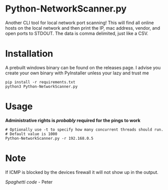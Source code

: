 * Python-NetworkScanner.py
Another CLI tool for local network port scanning! This will find all online hosts on the
local network and then print the IP, mac address, vendor, and open ports to
STDOUT. The data is comma delimited, just like a CSV.


* Installation
A prebuilt windows binary can be found on the releases page. I advise you create
your own binary with PyInstaller unless your lazy and trust me

#+begin_src
pip install -r requirements.txt
python3 Python-NetworkScanner.py
#+end_src

* Usage

*Administrative rights is /probably/ required for the pings to work*

#+begin_src
# Optionally use -t to specify how many concurrent threads should run.
# Default value is 1000
Python-NetworkScanner.py -r 192.168.0.5
#+end_src

[[./screenshot.png]]

* Note
If ICMP is blocked by the devices firewall it will not show up in the output.

/Spaghetti code/ - Peter
